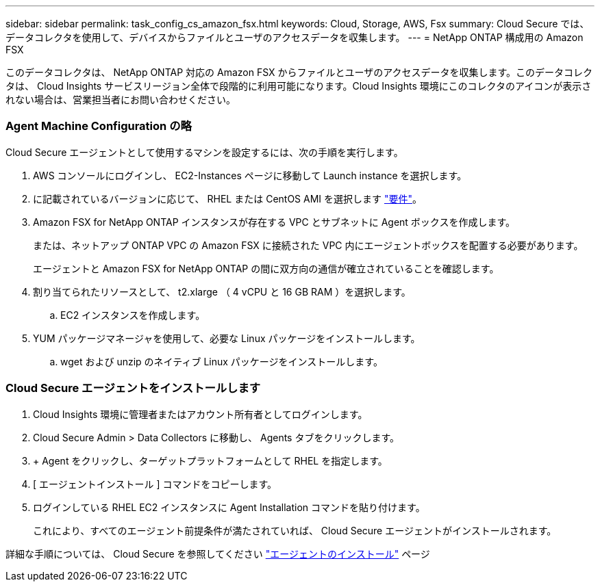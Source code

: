 ---
sidebar: sidebar 
permalink: task_config_cs_amazon_fsx.html 
keywords: Cloud, Storage, AWS, Fsx 
summary: Cloud Secure では、データコレクタを使用して、デバイスからファイルとユーザのアクセスデータを収集します。 
---
= NetApp ONTAP 構成用の Amazon FSX


[role="lead"]
このデータコレクタは、 NetApp ONTAP 対応の Amazon FSX からファイルとユーザのアクセスデータを収集します。このデータコレクタは、 Cloud Insights サービスリージョン全体で段階的に利用可能になります。Cloud Insights 環境にこのコレクタのアイコンが表示されない場合は、営業担当者にお問い合わせください。



=== Agent Machine Configuration の略

Cloud Secure エージェントとして使用するマシンを設定するには、次の手順を実行します。

. AWS コンソールにログインし、 EC2-Instances ページに移動して Launch instance を選択します。
. に記載されているバージョンに応じて、 RHEL または CentOS AMI を選択します link:concept_cs_agent_requirements.html["要件"]。
. Amazon FSX for NetApp ONTAP インスタンスが存在する VPC とサブネットに Agent ボックスを作成します。
+
または、ネットアップ ONTAP VPC の Amazon FSX に接続された VPC 内にエージェントボックスを配置する必要があります。

+
エージェントと Amazon FSX for NetApp ONTAP の間に双方向の通信が確立されていることを確認します。

. 割り当てられたリソースとして、 t2.xlarge （ 4 vCPU と 16 GB RAM ）を選択します。
+
.. EC2 インスタンスを作成します。


. YUM パッケージマネージャを使用して、必要な Linux パッケージをインストールします。
+
.. wget および unzip のネイティブ Linux パッケージをインストールします。






=== Cloud Secure エージェントをインストールします

. Cloud Insights 環境に管理者またはアカウント所有者としてログインします。
. Cloud Secure Admin > Data Collectors に移動し、 Agents タブをクリックします。
. + Agent をクリックし、ターゲットプラットフォームとして RHEL を指定します。
. [ エージェントインストール ] コマンドをコピーします。
. ログインしている RHEL EC2 インスタンスに Agent Installation コマンドを貼り付けます。
+
これにより、すべてのエージェント前提条件が満たされていれば、 Cloud Secure エージェントがインストールされます。



詳細な手順については、 Cloud Secure を参照してください link:task_cs_add_agent.html["エージェントのインストール"] ページ
